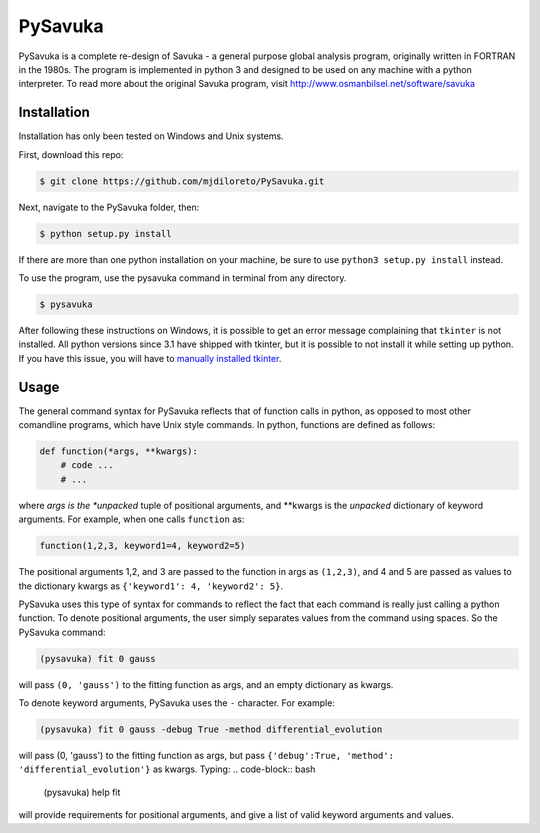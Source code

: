 PySavuka
########

PySavuka is a complete re-design of Savuka - a general purpose global analysis program, originally written in FORTRAN in the 1980s. The program is implemented in python 3 and designed to be used on any machine with a python interpreter. To read more about the original Savuka program, visit http://www.osmanbilsel.net/software/savuka


Installation
============
Installation has only been tested on Windows and Unix systems.

First, download this repo:

.. code-block:: bash

    $ git clone https://github.com/mjdiloreto/PySavuka.git

Next, navigate to the PySavuka folder, then:

.. code-block:: bash

    $ python setup.py install

If there are more than one python installation on your machine, be sure to use ``python3 setup.py install`` instead.

To use the program, use the pysavuka command in terminal from any directory.

.. code-block:: bash

    $ pysavuka

After following these instructions on Windows, it is possible to get an error message complaining that ``tkinter`` is not installed. All python versions since 3.1 have shipped with tkinter, but it is possible to not install it while setting up python. If you have this issue, you will have to `manually installed tkinter <http://www.tkdocs.com/tutorial/install.html#installwin>`_.


Usage
=====

The general command syntax for PySavuka reflects that of function calls in python, as opposed to most other comandline programs, which have Unix style commands.
In python, functions are defined as follows:

.. code-block:: python

    def function(*args, **kwargs):
        # code ...
        # ...

where *args is the *unpacked* tuple of positional arguments, and **kwargs is the *unpacked* dictionary of keyword arguments.
For example, when one calls ``function`` as:

.. code-block:: python

    function(1,2,3, keyword1=4, keyword2=5)

The positional arguments 1,2, and 3 are passed to the function in args as ``(1,2,3)``, and 4 and 5 are passed as values to the dictionary kwargs as ``{'keyword1': 4, 'keyword2': 5}``.

PySavuka uses this type of syntax for commands to reflect the fact that each command is really just calling a python function.
To denote positional arguments, the user simply separates values from the command using spaces. So the PySavuka command:

.. code-block:: bash

    (pysavuka) fit 0 gauss

will pass ``(0, 'gauss')`` to the fitting function as args, and an empty dictionary as kwargs.

To denote keyword arguments, PySavuka uses the ``-`` character. For example:

.. code-block:: bash

    (pysavuka) fit 0 gauss -debug True -method differential_evolution

will pass (0, 'gauss') to the fitting function as args, but pass ``{'debug':True, 'method': 'differential_evolution'}`` as kwargs.
Typing:
.. code-block:: bash
    (pysavuka) help fit
will provide requirements for positional arguments, and give a list of valid keyword arguments and values.